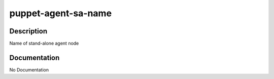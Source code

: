 ====================
puppet-agent-sa-name
====================

Description
===========
Name of stand-alone agent node

Documentation
=============

No Documentation
